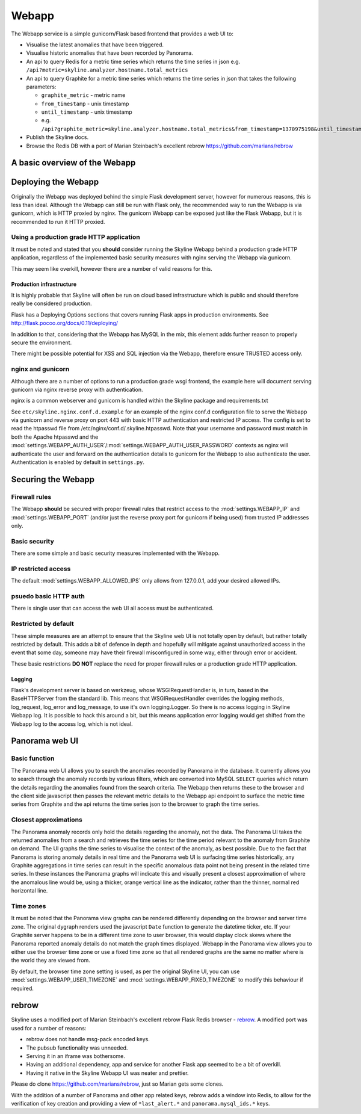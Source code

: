 .. role:: skyblue
.. role:: red
.. role:: brow

######
Webapp
######

The Webapp service is a simple gunicorn/Flask based frontend that provides a web
UI to:

* Visualise the latest anomalies that have been triggered.
* Visualise historic anomalies that have been recorded by Panorama.
* An api to query Redis for a metric time series which returns the time series in
  json e.g. ``/api?metric=skyline.analyzer.hostname.total_metrics``
* An api to query Graphite for a metric time series which returns the time series in
  json that takes the following parameters:

  * ``graphite_metric`` - metric name
  * ``from_timestamp`` - unix timestamp
  * ``until_timestamp`` - unix timestamp
  * e.g. ``/api?graphite_metric=skyline.analyzer.hostname.total_metrics&from_timestamp=1370975198&until_timestamp=1403204156``

* Publish the Skyline docs.
* Browse the Redis DB with a port of Marian Steinbach's excellent :red:`re`:brow:`brow`
  https://github.com/marians/rebrow

A basic overview of the Webapp
==============================

.. figure:: images/crucible/webapp/skyline.webapp.basic.overview.png
   :alt: A basic overview of the Webapp


Deploying the Webapp
====================

Originally the Webapp was deployed behind the simple Flask development server,
however for numerous reasons, this is less than ideal.  Although the Webapp can
still be run with Flask only, the recommended way to run the Webapp is via
gunicorn, which is HTTP proxied by nginx.  The gunicorn Webapp can be exposed
just like the Flask Webapp, but it is recommended to run it HTTP proxied.

Using a production grade HTTP application
-----------------------------------------

It must be noted and stated that you **should** consider running the Skyline
Webapp behind a production grade HTTP application, regardless of the
implemented basic security measures with nginx serving the Webapp via gunicorn.

This may seem like overkill, however there are a number of valid reasons for
this.

Production infrastructure
^^^^^^^^^^^^^^^^^^^^^^^^^

It is highly probable that Skyline will often be run on cloud based
infrastructure which is public and should therefore really be considered
production.

Flask has a Deploying Options sections that covers running Flask apps in
production environments.  See http://flask.pocoo.org/docs/0.11/deploying/

In addition to that, considering that the Webapp has MySQL in the mix, this
element adds further reason to properly secure the environment.

There might be possible potential for XSS and SQL injection via the Webapp,
therefore ensure TRUSTED access only.

nginx and gunicorn
------------------

Although there are a number of options to run a production grade wsgi frontend,
the example here will document serving gunicorn via nginx reverse proxy with
authentication.

nginx is a common webserver and gunicorn is handled within the Skyline package
and requirements.txt

See ``etc/skyline.nginx.conf.d.example`` for an example of the nginx conf.d
configuration file to serve the Webapp via gunicorn and reverse proxy on port
443 with basic HTTP authentication and restricted IP access.  The config is set
to read the htpasswd file from /etc/nginx/conf.d/.skyline.htpasswd.  Note that
your username and password must match in both the Apache htpasswd and the
:mod:`settings.WEBAPP_AUTH_USER`/:mod:`settings.WEBAPP_AUTH_USER_PASSWORD`
contexts as nginx will authenticate the user and forward on the authentication
details to gunicorn for the Webapp to also authenticate the user.
Authentication is enabled by default in ``settings.py``.

Securing the Webapp
===================

Firewall rules
--------------

The Webapp **should** be secured with proper firewall rules that restrict access
to the :mod:`settings.WEBAPP_IP` and :mod:`settings.WEBAPP_PORT` (and/or just
the reverse proxy port for gunicorn if being used) from trusted IP
addresses only.

Basic security
--------------

There are some simple and basic security measures implemented with the Webapp.

IP restricted access
--------------------

The default :mod:`settings.WEBAPP_ALLOWED_IPS` only allows from 127.0.0.1, add
your desired allowed IPs.

psuedo basic HTTP auth
----------------------

There is single user that can access the web UI all access must be authenticated.

Restricted by default
---------------------

These simple measures are an attempt to ensure that the Skyline web UI is not
totally open by default, but rather totally restricted by default.  This adds a
bit of defence in depth and hopefully will mitigate against unauthorized access
in the event that some day, someone may have their firewall misconfigured in
some way, either through error or accident.

These basic restrictions **DO NOT** replace the need for proper firewall rules
or a production grade HTTP application.

Logging
^^^^^^^

Flask's development server is based on werkzeug, whose WSGIRequestHandler is,
in turn, based in the BaseHTTPServer from the standard lib.  This means that
WSGIRequestHandler overrides the logging methods, log_request, log_error and
log_message, to use it's own logging.Logger.  So there is no access logging in
Skyline Webapp log.  It is possible to hack this around a bit, but this means
application error logging would get shifted from the Webapp log to the access
log, which is not ideal.

Panorama web UI
===============

Basic function
--------------

The Panorama web UI allows you to search the anomalies recorded by Panorama in
the database.  It currently allows you to search through the anomaly records by
various filters, which are converted into MySQL ``SELECT`` queries which
return the details regarding the anomalies found from the search criteria.  The
Webapp then returns these to the browser and the client side javascript then
passes the relevant metric details to the Webapp api endpoint to surface the
metric time series from Graphite and the api returns the time series json to the
browser to graph the time series.

Closest approximations
----------------------

The Panorama anomaly records only hold the details regarding the anomaly, not
the data.  The Panorama UI takes the returned anomalies from a search and
retrieves the time series for the time period relevant to the anomaly from
Graphite on demand.  The UI graphs the time series to visualise the context of
the anomaly, as best possible.  Due to the fact that Panorama is storing anomaly
details in real time and the Panorama web UI is surfacing time series
historically, any Graphite aggregations in time series can result in the specific
anomalous data point not being present in the related time series.  In these
instances the Panorama graphs will indicate this and visually present a closest
approximation of where the anomalous line would be, using a thicker, orange
vertical line as the indicator, rather than the thinner, normal red horizontal
line.

.. image:: images/panorama.closest.approximation.aggregrated.png

Time zones
----------

It must be noted that the Panorama view graphs can be rendered differently
depending on the browser and server time zone.  The original dygraph renders
used the javascript ``Date`` function to generate the datetime ticker, etc.  If
your Graphite server happens to be in a different time zone to user browser,
this would display clock skews where the Panorama reported anomaly details do
not match the graph times displayed.  Webapp in the Panorama view allows you to
either use the browser time zone or use a fixed time zone so that all rendered
graphs are the same no matter where is the world they are viewed from.

By default, the browser time zone setting is used, as per the original Skyline
UI, you can use :mod:`settings.WEBAPP_USER_TIMEZONE` and
:mod:`settings.WEBAPP_FIXED_TIMEZONE` to modify this behaviour if required.

:red:`re`:brow:`brow`
=====================

Skyline uses a modified port of Marian Steinbach's excellent
:red:`re`:brow:`brow` Flask Redis browser - `rebrow`_.  A modified port was used
for a number of reasons:

* :red:`re`:brow:`brow` does not handle msg-pack encoded keys.
* The pubsub functionality was unneeded.
* Serving it in an iframe was bothersome.
* Having an additional dependency, app and service for another Flask app seemed
  to be a bit of overkill.
* Having it native in the Skyline Webapp UI was neater and prettier.

Please do clone https://github.com/marians/rebrow, just so Marian gets some
clones.

With the addition of a number of Panorama and other app related keys,
:red:`re`:brow:`brow` adds a window into Redis, to allow for the verification of
key creation and providing a view of ``*last_alert.*`` and
``panorama.mysql_ids.*`` keys.

.. _rebrow: https://github.com/marians/rebrow
